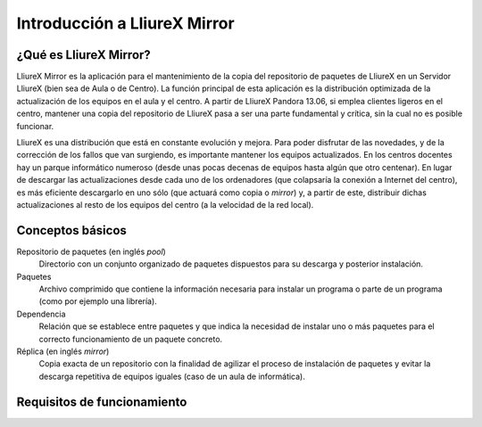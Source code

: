 Introducción a LliureX Mirror
=============================

¿Qué es LliureX Mirror?
-----------------------

LliureX Mirror es la aplicación para el mantenimiento de la copia del repositorio de paquetes de LliureX en un Servidor LliureX (bien sea de Aula o de Centro). La función principal de esta aplicación es la distribución optimizada de la actualización de los equipos en el aula y el centro. A partir de LliureX Pandora 13.06, si emplea clientes ligeros en el centro, mantener una copia del repositorio de LliureX pasa a ser una parte fundamental y crítica, sin la cual no es posible funcionar.

LliureX es una distribución que está en constante evolución y mejora. Para poder disfrutar de las novedades, y de la corrección de los fallos que van surgiendo, es importante mantener los equipos actualizados. En los centros docentes hay un parque informático numeroso (desde unas pocas decenas de equipos hasta algún que otro centenar). En lugar de descargar las actualizaciones desde cada uno de los ordenadores (que colapsaría la conexión a Internet del centro), es más eficiente descargarlo en uno sólo (que actuará como copia o *mirror*) y, a partir de este, distribuir dichas actualizaciones al resto de los equipos del centro (a la velocidad de la red local).

Conceptos básicos
-----------------

Repositorio de paquetes (en inglés *pool*)
  Directorio con un conjunto organizado de paquetes dispuestos para su descarga y posterior instalación.

Paquetes
  Archivo comprimido que contiene la información necesaria para instalar un programa o parte de un programa (como por ejemplo una librería).

Dependencia
  Relación que se establece entre paquetes y que indica la necesidad de instalar uno o más paquetes para el correcto funcionamiento de un paquete concreto.

Réplica (en inglés *mirror*)
  Copia exacta de un repositorio con la finalidad de agilizar el proceso de instalación de paquetes y evitar la descarga repetitiva de equipos iguales (caso de un aula de informática).

Requisitos de funcionamiento
----------------------------

